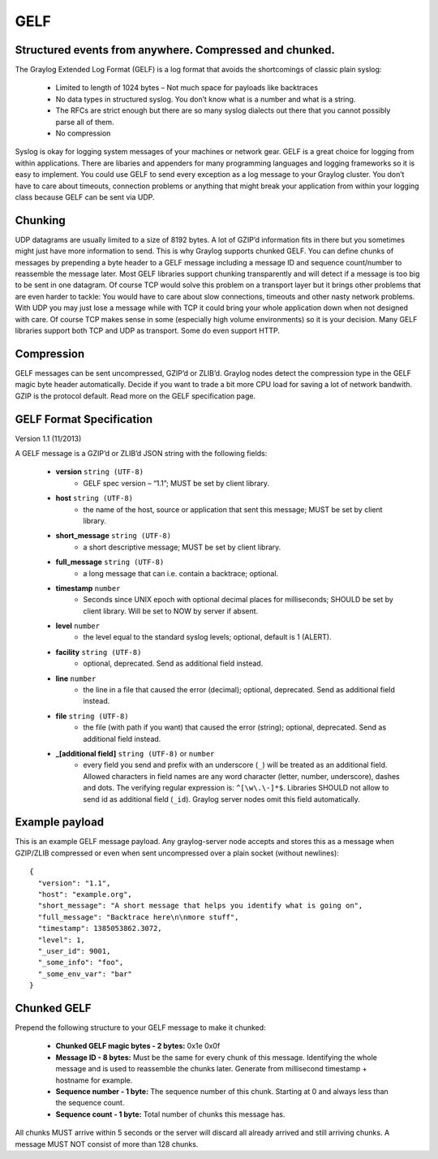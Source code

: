 ****
GELF
****

Structured events from anywhere. Compressed and chunked.
========================================================

The Graylog Extended Log Format (GELF) is a log format that avoids the shortcomings of classic plain syslog:

 * Limited to length of 1024 bytes – Not much space for payloads like backtraces
 * No data types in structured syslog. You don’t know what is a number and what is a string.
 * The RFCs are strict enough but there are so many syslog dialects out there that you cannot possibly parse all of them.
 * No compression


Syslog is okay for logging system messages of your machines or network gear. GELF is a great choice for logging from within applications.
There are libaries and appenders for many programming languages and logging frameworks so it is easy to implement. You could use GELF to
send every exception as a log message to your Graylog cluster. You don’t have to care about timeouts, connection problems or anything
that might break your application from within your logging class because GELF can be sent via UDP.

Chunking
========

UDP datagrams are usually limited to a size of 8192 bytes. A lot of GZIP’d information fits in there but you sometimes might just have
more information to send. This is why Graylog supports chunked GELF. You can define chunks of messages by prepending a byte header to a GELF
message including a message ID and sequence count/number to reassemble the message later. Most GELF libraries support chunking transparently
and will detect if a message is too big to be sent in one datagram. Of course TCP would solve this problem on a transport layer but it brings
other problems that are even harder to tackle: You would have to care about slow connections, timeouts and other nasty network problems. With
UDP you may just lose a message while with TCP it could bring your whole application down when not designed with care. Of course TCP makes
sense in some (especially high volume environments) so it is your decision. Many GELF libraries support both TCP and UDP as transport. Some
do even support HTTP.

Compression
===========

GELF messages can be sent uncompressed, GZIP’d or ZLIB’d. Graylog nodes detect the compression type in the GELF magic byte header automatically.
Decide if you want to trade a bit more CPU load for saving a lot of network bandwith. GZIP is the protocol default. Read more on the GELF
specification page.

GELF Format Specification
=========================

Version 1.1 (11/2013)

A GELF message is a GZIP’d or ZLIB’d JSON string with the following fields:

  * **version** ``string (UTF-8)``
      * GELF spec version – “1.1”; MUST be set by client library.

  * **host** ``string (UTF-8)``
      * the name of the host, source or application that sent this message; MUST be set by client library.

  * **short_message** ``string (UTF-8)``
      * a short descriptive message; MUST be set by client library.

  * **full_message** ``string (UTF-8)``
      * a long message that can i.e. contain a backtrace; optional.

  * **timestamp** ``number``
      * Seconds since UNIX epoch with optional decimal places for milliseconds; SHOULD be set by client library. Will be set to NOW by server if absent.

  * **level** ``number``
      * the level equal to the standard syslog levels; optional, default is 1 (ALERT).

  * **facility** ``string (UTF-8)``
      * optional, deprecated. Send as additional field instead.

  * **line** ``number``
      * the line in a file that caused the error (decimal); optional, deprecated. Send as additional field instead.

  * **file** ``string (UTF-8)``
      * the file (with path if you want) that caused the error (string); optional, deprecated. Send as additional field instead.

  * **_[additional field]** ``string (UTF-8)`` or ``number``
      * every field you send and prefix with an underscore (``_``) will be treated as an additional field. Allowed characters in field names are any word character (letter, number, underscore), dashes and dots. The verifying regular expression is: ``^[\w\.\-]*$``. Libraries SHOULD not allow to send id as additional field (``_id``). Graylog server nodes omit this field automatically.

Example payload
===============

This is an example GELF message payload. Any graylog-server node accepts and stores this as a message when GZIP/ZLIB compressed or even when sent
uncompressed over a plain socket (without newlines)::

  {
    "version": "1.1",
    "host": "example.org",
    "short_message": "A short message that helps you identify what is going on",
    "full_message": "Backtrace here\n\nmore stuff",
    "timestamp": 1385053862.3072,
    "level": 1,
    "_user_id": 9001,
    "_some_info": "foo",
    "_some_env_var": "bar"
  }

Chunked GELF
============

Prepend the following structure to your GELF message to make it chunked:

  * **Chunked GELF magic bytes - 2 bytes:** 0x1e 0x0f
  * **Message ID - 8 bytes:** Must be the same for every chunk of this message. Identifying the whole message and is used to reassemble the chunks later. Generate from millisecond timestamp + hostname for example.
  * **Sequence number - 1 byte:** The sequence number of this chunk. Starting at 0 and always less than the sequence count.
  * **Sequence count - 1 byte:** Total number of chunks this message has.

All chunks MUST arrive within 5 seconds or the server will discard all already arrived and still arriving chunks. A message MUST NOT consist of more than 128 chunks.

